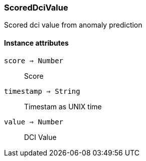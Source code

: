 [.nxsl-class]
[[class-scoreddcivalue]]
=== ScoredDciValue

Scored dci value from anomaly prediction

==== Instance attributes

`score => Number`::
Score

`timestamp => String`::
Timestam as UNIX time

`value => Number`::
DCI Value
